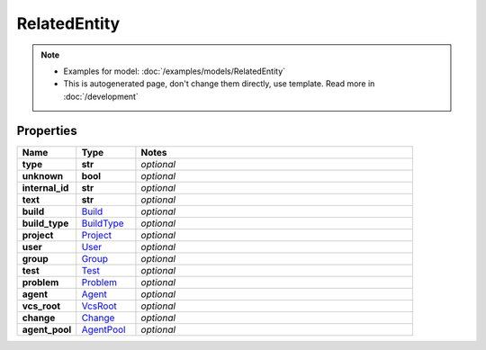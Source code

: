 RelatedEntity
#########

.. note::

  + Examples for model: :doc:`/examples/models/RelatedEntity`
  + This is autogenerated page, don't change them directly, use template. Read more in :doc:`/development`

Properties
----------
.. list-table::
   :widths: 15 15 70
   :header-rows: 1

   * - Name
     - Type
     - Notes
   * - **type**
     - **str**
     - `optional` 
   * - **unknown**
     - **bool**
     - `optional` 
   * - **internal_id**
     - **str**
     - `optional` 
   * - **text**
     - **str**
     - `optional` 
   * - **build**
     -  `Build <./Build.html>`_
     - `optional` 
   * - **build_type**
     -  `BuildType <./BuildType.html>`_
     - `optional` 
   * - **project**
     -  `Project <./Project.html>`_
     - `optional` 
   * - **user**
     -  `User <./User.html>`_
     - `optional` 
   * - **group**
     -  `Group <./Group.html>`_
     - `optional` 
   * - **test**
     -  `Test <./Test.html>`_
     - `optional` 
   * - **problem**
     -  `Problem <./Problem.html>`_
     - `optional` 
   * - **agent**
     -  `Agent <./Agent.html>`_
     - `optional` 
   * - **vcs_root**
     -  `VcsRoot <./VcsRoot.html>`_
     - `optional` 
   * - **change**
     -  `Change <./Change.html>`_
     - `optional` 
   * - **agent_pool**
     -  `AgentPool <./AgentPool.html>`_
     - `optional` 


